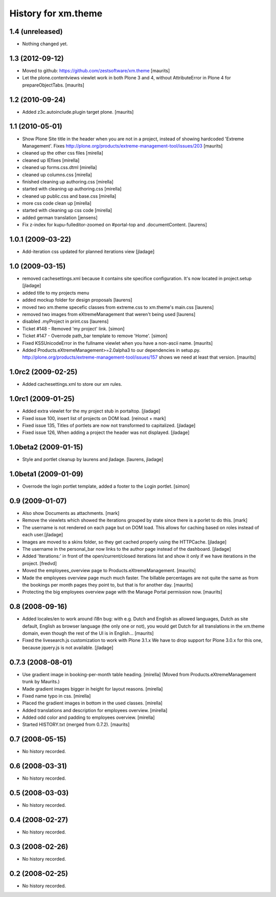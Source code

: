 History for xm.theme
====================

1.4 (unreleased)
----------------

- Nothing changed yet.


1.3 (2012-09-12)
----------------

- Moved to github: https://github.com/zestsoftware/xm.theme
  [maurits]

- Let the plone.contentviews viewlet work in both Plone 3 and 4,
  without AttributeError in Plone 4 for prepareObjectTabs.
  [maurits]


1.2 (2010-09-24)
----------------

- Added z3c.autoinclude.plugin target plone.
  [maurits]


1.1 (2010-05-01)
----------------

- Show Plone Site title in the header when you are not in a project,
  instead of showing hardcoded 'Extreme Management'.
  Fixes http://plone.org/products/extreme-management-tool/issues/203
  [maurits]

- cleaned up the other css files [mirella]

- cleaned up IEfixes [mirella]

- cleaned up forms.css.dtml [mirella]

- cleaned up columns.css [mirella]

- finished cleaning up authoring.css [mirella]

- started with cleaning up authoring.css [mirella]

- cleaned up public.css and base.css [mirella]

- more css code clean up [mirella]

- started with cleaning up css code [mirella]

- added german translation [jensens]

- Fix z-index for kupu-fulleditor-zoomed on #portal-top and 
  .documentContent. [laurens] 


1.0.1 (2009-03-22)
------------------

- Add-iteration css updated for planned iterations view [jladage]


1.0 (2009-03-15)
----------------
- removed cachesettings.xml because it contains site specifice configuration.
  It's now located in project.setup [jladage]

- added title to my projects menu

- added mockup folder for design proposals [laurens]

- moved two xm.theme specefic classes from extreme.css to xm.theme's main.css [laurens]

- removed two images from eXtremeManagement that weren't being used [laurens]

- disabled .myProject in print.css [laurens]

- Ticket #148 - Removed 'my project' link. [simon]

- Ticket #147 - Overrode path_bar template to remove 'Home'. [simon]

- Fixed KSSUnicodeError in the fullname viewlet when you have a
  non-ascii name.  [maurits]

- Added Products.eXtremeManagement>=2.0alpha3 to our dependencies in
  setup.py.  http://plone.org/products/extreme-management-tool/issues/157
  shows we need at least that version.  [maurits]


1.0rc2 (2009-02-25)
-------------------

- Added cachesettings.xml to store our xm rules.


1.0rc1 (2009-01-25)
-------------------

- Added extra viewlet for the my project stub in portaltop. [jladage]

- Fixed issue 100, insert list of projects on DOM load. [reinout +
  mark]

- Fixed issue 135, Titles of portlets are now not transformed to
  capitalized.  [jladage]

- Fixed issue 126, When adding a project the header was not displayed.
  [jladage]


1.0beta2 (2009-01-15)
---------------------

- Style and portlet cleanup by laurens and jladage. [laurens, jladage]


1.0beta1 (2009-01-09)
---------------------

- Overrode the login portlet template, added a footer to the Login portlet. [simon]


0.9 (2009-01-07)
----------------

- Also show Documents as attachments. [mark]

- Remove the viewlets which showed the iterations grouped by
  state since there is a porlet to do this. [mark]

- The username is not rendered on each page but on DOM load. This allows for
  caching based on roles instead of each user.[jladage]

- Images are moved to a skins folder, so they get cached properly using the
  HTTPCache. [jladage]

- The username in the personal_bar now links to the author page instead of the
  dashboard. [jladage]

- Added 'Iterations:' in front of the open/current/closed iterations list and
  show it only if we have iterations in the project.  [fredvd]

- Moved the employees_overview page to Products.eXtremeManagement.
  [maurits]

- Made the employees overview page much much faster.  The billable
  percentages are not quite the same as from the bookings per month
  pages they point to, but that is for another day.  [maurits]

- Protecting the big employees overview page with the Manage Portal
  permission now.  [maurits]


0.8 (2008-09-16)
----------------

- Added locales/en to work around i18n bug: with e.g. Dutch and
  English as allowed languages, Dutch as site default, English as
  browser language (the only one or not), you would get Dutch for all
  translations in the xm.theme domain, even though the rest of the UI
  is in English... [maurits]

- Fixed the livesearch.js customization to work with Plone 3.1.x We have to drop
  support for Plone 3.0.x for this one, because jquery.js is not available.
  [jladage]


0.7.3 (2008-08-01)
------------------

- Use gradient image in booking-per-month table heading.  [mirella]
  (Moved from Products.eXtremeManagement trunk by Maurits.)

- Made gradient images bigger in height for layout reasons. [mirella]

- Fixed name typo in css. [mirella]

- Placed the gradient images in bottom in the used classes. [mirella]

- Added translations and description for employees overview. [mirella]

- Added odd color and padding to employees overview. [mirella]

- Started HISTORY.txt (merged from 0.7.2).  [maurits]



0.7 (2008-05-15)
----------------

- No history recorded.


0.6 (2008-03-31)
----------------

- No history recorded.


0.5 (2008-03-03)
----------------

- No history recorded.


0.4 (2008-02-27)
----------------

- No history recorded.


0.3 (2008-02-26)
----------------

- No history recorded.


0.2 (2008-02-25)
----------------

- No history recorded.
